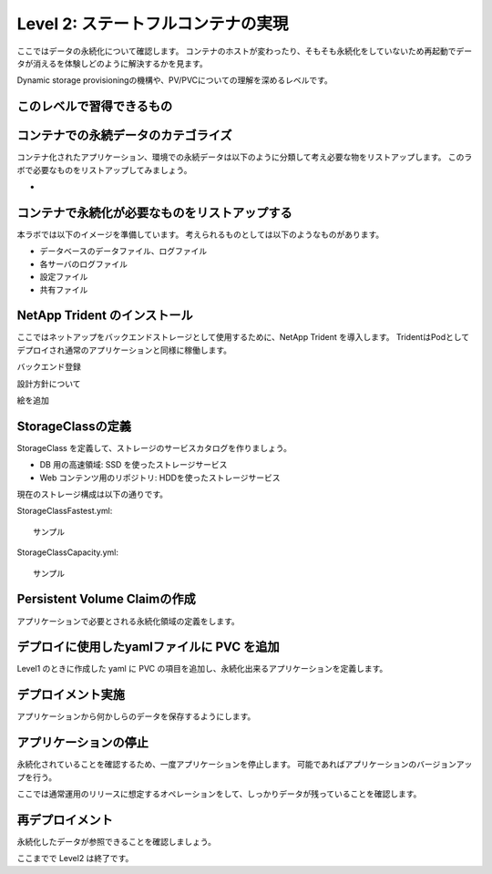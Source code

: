 ==============================================================
Level 2: ステートフルコンテナの実現
==============================================================

ここではデータの永続化について確認します。
コンテナのホストが変わったり、そもそも永続化をしていないため再起動でデータが消えるを体験しどのように解決するかを見ます。

Dynamic storage provisioningの機構や、PV/PVCについての理解を深めるレベルです。


このレベルで習得できるもの
=============================================================

.. todo::


コンテナでの永続データのカテゴライズ
=============================================================

コンテナ化されたアプリケーション、環境での永続データは以下のように分類して考え必要な物をリストアップします。
このラボで必要なものをリストアップしてみましょう。

*


コンテナで永続化が必要なものをリストアップする
=============================================================

本ラボでは以下のイメージを準備しています。
考えられるものとしては以下のようなものがあります。

* データベースのデータファイル、ログファイル
* 各サーバのログファイル
* 設定ファイル
* 共有ファイル

NetApp Trident のインストール
=============================================================

ここではネットアップをバックエンドストレージとして使用するために、NetApp Trident を導入します。
TridentはPodとしてデプロイされ通常のアプリケーションと同様に稼働します。

.. todo:: 通常のインストール手順

.. todo::
バックエンド登録

.. todo::
設計方針について


絵を追加

StorageClassの定義
=============================================================

StorageClass を定義して、ストレージのサービスカタログを作りましょう。

* DB 用の高速領域: SSD を使ったストレージサービス
* Web コンテンツ用のリポジトリ: HDDを使ったストレージサービス

現在のストレージ構成は以下の通りです。

.. todo:: ストレージの構成を記述(設計する) 各SVMにアグリゲートをHDD, SSDを構成する。


.. todo::
StorageClassFastest.yml::

    サンプル


.. todo::
StorageClassCapacity.yml::

    サンプル


Persistent Volume Claimの作成
=============================================================

アプリケーションで必要とされる永続化領域の定義をします。


デプロイに使用したyamlファイルに PVC を追加
=============================================================

Level1 のときに作成した yaml に PVC の項目を追加し、永続化出来るアプリケーションを定義します。

デプロイメント実施
=============================================================

アプリケーションから何かしらのデータを保存するようにします。

アプリケーションの停止
=============================================================

永続化されていることを確認するため、一度アプリケーションを停止します。
可能であればアプリケーションのバージョンアップを行う。

ここでは通常運用のリリースに想定するオペレーションをして、しっかりデータが残っていることを確認します。

再デプロイメント
=============================================================

永続化したデータが参照できることを確認しましょう。


ここまでで Level2 は終了です。
